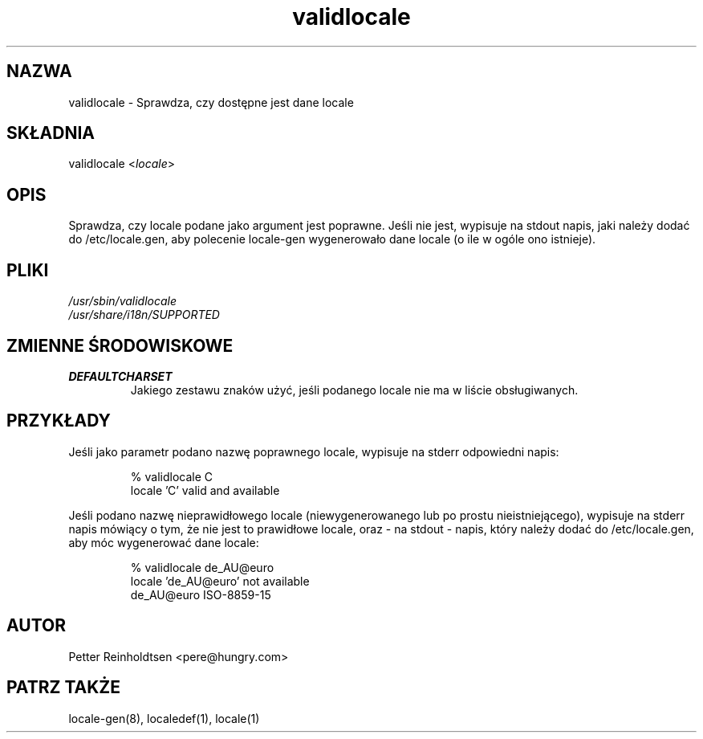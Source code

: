 .\"*******************************************************************
.\"
.\" This file was generated with po4a. Translate the source file.
.\"
.\"*******************************************************************
.TH validlocale 8 0.1 "Petter Reinholdtsen" ""
.SH NAZWA
.LP
validlocale \- Sprawdza, czy dostępne jest dane locale
.SH SKŁADNIA
.LP
validlocale <\fIlocale\fP>
.SH OPIS
.LP
Sprawdza, czy locale podane jako argument jest poprawne. Jeśli nie jest,
wypisuje na stdout napis, jaki należy dodać do /etc/locale.gen, aby
polecenie locale\-gen wygenerowało dane locale (o ile w ogóle ono istnieje).
.SH PLIKI
.LP
\fI/usr/sbin/validlocale\fP
.br
\fI/usr/share/i18n/SUPPORTED\fP
.SH "ZMIENNE ŚRODOWISKOWE"
.LP
.TP  
\fBDEFAULTCHARSET\fP
Jakiego zestawu znaków użyć, jeśli podanego locale nie ma w liście
obsługiwanych.
.SH PRZYKŁADY
.LP
Jeśli jako parametr podano nazwę poprawnego locale, wypisuje na stderr
odpowiedni napis:
.LP
.IP
% validlocale C
.br
locale 'C' valid and available
.LP
Jeśli podano nazwę nieprawidłowego locale (niewygenerowanego lub po prostu
nieistniejącego), wypisuje na stderr napis mówiący o tym, że nie jest to
prawidłowe locale, oraz \- na stdout \- napis, który należy dodać do
/etc/locale.gen, aby móc wygenerować dane locale:
.LP
.IP
% validlocale de_AU@euro
.br
locale 'de_AU@euro' not available
.br
de_AU@euro ISO\-8859\-15
.SH AUTOR
.LP
Petter Reinholdtsen <pere@hungry.com>
.SH "PATRZ TAKŻE"
.LP
locale\-gen(8), localedef(1), locale(1)
